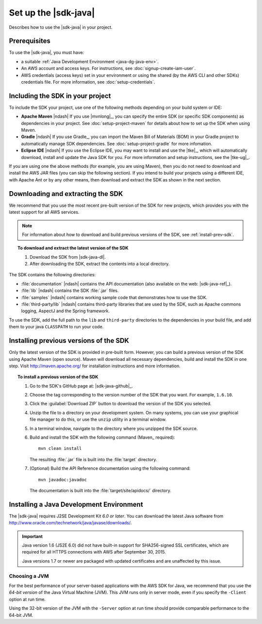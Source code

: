 .. Copyright 2010-2018 Amazon.com, Inc. or its affiliates. All Rights Reserved.

   This work is licensed under a Creative Commons Attribution-NonCommercial-ShareAlike 4.0
   International License (the "License"). You may not use this file except in compliance with the
   License. A copy of the License is located at http://creativecommons.org/licenses/by-nc-sa/4.0/.

   This file is distributed on an "AS IS" BASIS, WITHOUT WARRANTIES OR CONDITIONS OF ANY KIND,
   either express or implied. See the License for the specific language governing permissions and
   limitations under the License.

#####################
Set up the |sdk-java|
#####################

Describes how to use the |sdk-java| in your project.

Prerequisites
=============

To use the |sdk-java|, you must have:

* a suitable :ref:`Java Development Environment <java-dg-java-env>`.

* An AWS account and access keys. For instructions, see :doc:`signup-create-iam-user`.

* AWS credentials (access keys) set in your environment or using the shared (by the AWS CLI and
  other SDKs) credentials file. For more information, see :doc:`setup-credentials`.


.. _include-sdk:

Including the SDK in your project
=================================

To include the SDK your project, use one of the following methods depending on your build
system or IDE:

* **Apache Maven** |ndash| If you use |mvnlong|_, you can specify the entire SDK (or specific SDK
  components) as dependencies in your project. See :doc:`setup-project-maven` for details about how
  to set up the SDK when using Maven.

* **Gradle** |ndash| If you use Gradle_, you can import the Maven Bill of Materials (BOM) in your
  Gradle project to automatically manage SDK dependencies. See :doc:`setup-project-gradle` for more
  infomation.

* **Eclipse IDE** |ndash| If you use the Eclipse IDE, you may want to install and use the |tke|_,
  which will automatically download, install and update the Java SDK for you. For more information
  and setup instructions, see the |tke-ug|_.

If you are using one the above methods (for example,
you are using Maven), then you do not need to download and install the AWS JAR files (you can skip the following section). If you intend to build your projects using a different IDE, with Apache Ant or by any other means,
then download and extract the SDK as shown in the next section.

.. _download-and-extract-sdk:

Downloading and extracting the SDK
==================================

We recommend that you use the most recent pre-built version of the SDK for new projects, which
provides you with the latest support for all AWS services.

.. note:: For information about how to download and build previous versions of the SDK, see
   :ref:`install-prev-sdk`.

.. topic:: To download and extract the latest version of the SDK

    #. Download the SDK from |sdk-java-dl|.

    #. After downloading the SDK, extract the contents into a local directory.

The SDK contains the following directories:

* :file:`documentation` |ndash| contains the API documentation (also available on the web:
  |sdk-java-ref|_).

* :file:`lib` |ndash| contains the SDK :file:`.jar` files.

* :file:`samples` |ndash| contains working sample code that demonstrates how to use the SDK.

* :file:`third-party/lib` |ndash| contains third-party libraries that are used by the SDK, such as
  Apache commons logging, AspectJ and the Spring framework.

To use the SDK, add the full path to the ``lib`` and ``third-party`` directories to the dependencies
in your build file, and add them to your java ``CLASSPATH`` to run your code.

.. _install-prev-sdk:

Installing previous versions of the SDK
=======================================

Only the latest version of the SDK is provided in pre-built form. However, you can build a previous
version of the SDK using Apache Maven (open source). Maven will download all necessary dependencies,
build and install the SDK in one step. Visit http://maven.apache.org/ for installation instructions
and more information.

.. topic:: To install a previous version of the SDK

    #. Go to the SDK's GitHub page at: |sdk-java-github|_.

    #. Choose the tag corresponding to the version number of the SDK that you want. For example,
       ``1.6.10``.

    #. Click the :guilabel:`Download ZIP` button to download the version of the SDK you selected.

    #. Unzip the file to a directory on your development system. On many systems, you can use your
       graphical file manager to do this, or use the ``unzip`` utility in a terminal window.

    #. In a terminal window, navigate to the directory where you unzipped the SDK source.

    #. Build and install the SDK with the following command (Maven_ required)::

        mvn clean install

       The resulting :file:`.jar` file is built into the :file:`target` directory.

    #. (Optional) Build the API Reference documentation using the following command::

        mvn javadoc:javadoc

       The documentation is built into the :file:`target/site/apidocs/` directory.


.. _java-dg-java-env:

Installing a Java Development Environment
=========================================

The |sdk-java| requires J2SE Development Kit *6.0 or later*. You can download the latest Java
software from http://www.oracle.com/technetwork/java/javase/downloads/.

.. important:: Java version 1.6 (JS2E 6.0) did not have built-in support for SHA256-signed SSL
   certificates, which are required for all HTTPS connections with AWS after September 30, 2015.

   Java versions 1.7 or newer are packaged with updated certificates and are unaffected by this
   issue.

Choosing a JVM
--------------

For the best performance of your server-based applications with the AWS SDK for Java, we recommend
that you use the *64-bit version* of the Java Virtual Machine (JVM). This JVM runs only in server
mode, even if you specify the ``-Client`` option at run time.

Using the 32-bit version of the JVM with the ``-Server`` option at run time should provide
comparable performance to the 64-bit JVM.
